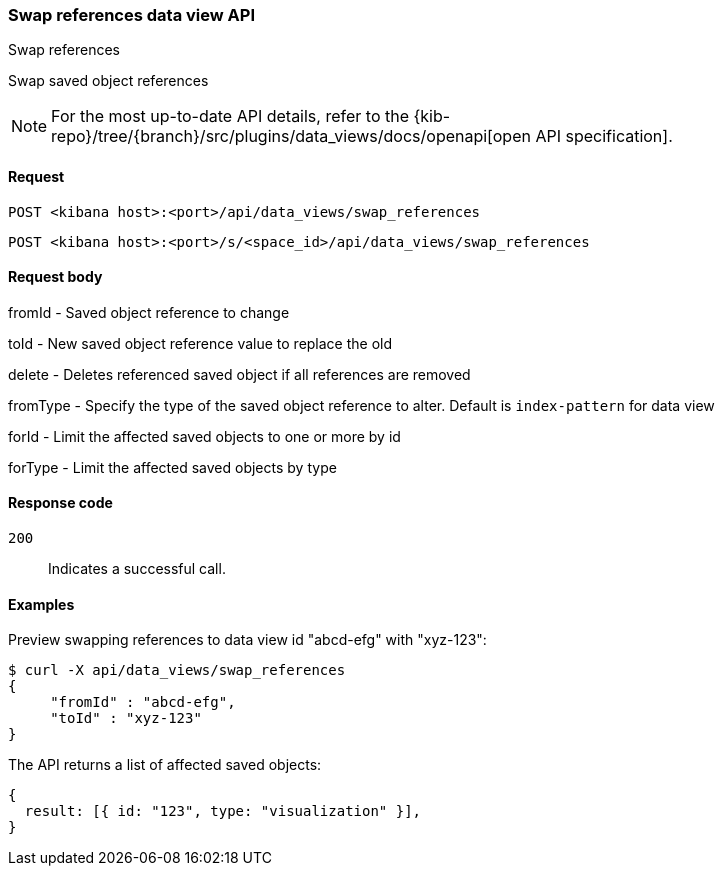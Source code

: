 [[data-views-api-swap-references]]
=== Swap references data view API
++++
<titleabbrev>Swap references</titleabbrev>
++++

Swap saved object references

[NOTE]
====
For the most up-to-date API details, refer to the
{kib-repo}/tree/{branch}/src/plugins/data_views/docs/openapi[open API specification].
====

[[data-views-api-swap-references-request]]
==== Request

`POST <kibana host>:<port>/api/data_views/swap_references`

`POST <kibana host>:<port>/s/<space_id>/api/data_views/swap_references`


[[data-views-api-swap-references-request-body]]
==== Request body

fromId - Saved object reference to change

toId - New saved object reference value to replace the old

delete - Deletes referenced saved object if all references are removed

fromType - Specify the type of the saved object reference to alter. Default is `index-pattern` for data view

forId - Limit the affected saved objects to one or more by id

forType - Limit the affected saved objects by type

[[data-views-api-swap-references-errors-codes]]
==== Response code

`200`::
Indicates a successful call.

[[data-views-api-swap-references-example]]
==== Examples

Preview swapping references to data view id "abcd-efg" with "xyz-123":

[source,sh]
--------------------------------------------------
$ curl -X api/data_views/swap_references
{
     "fromId" : "abcd-efg",
     "toId" : "xyz-123"
}

--------------------------------------------------
// KIBANA

The API returns a list of affected saved objects:

[source,sh]
--------------------------------------------------
{
  result: [{ id: "123", type: "visualization" }],
}
--------------------------------------------------

